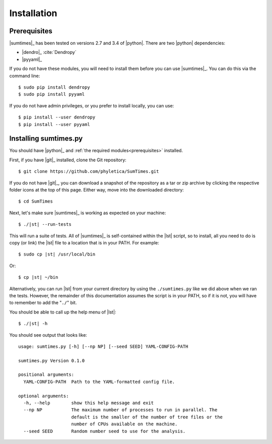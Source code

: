 .. _installation:

************
Installation
************


.. _prerequisites:

Prerequisites
=============

|sumtimes|_ has been tested on versions 2.7 and 3.4 of |python|. There are two |python|
dependencies:

*   |dendro|_ :cite:`Dendropy`
*   |pyyaml|_

If you do not have these modules, you will need to install them before you can
use |sumtimes|_. You can do this via the command line::

    $ sudo pip install dendropy
    $ sudo pip install pyyaml

If you do not have admin privileges, or you prefer to install locally, you can
use::

    $ pip install --user dendropy
    $ pip install --user pyyaml


Installing sumtimes.py
======================

You should have |python|_ and :ref:`the required modules<prerequisites>`
installed.

First, if you have |git|_ installed, clone the Git repository::

    $ git clone https://github.com/phyletica/SumTimes.git

If you do not have |git|_, you can download a snapshot of the repository as a
tar or zip archive by clicking the respective folder icons at the top of this
page. Either way, move into the downloaded directory::

    $ cd SumTimes

Next, let's make sure |sumtimes|_ is working as expected on your machine:

.. parsed-literal::

    $ ./|st| --run-tests

This will run a suite of tests.
All of |sumtimes|_ is self-contained within the |lst| script, so to install,
all you need to do is copy (or link) the |lst| file to a location that is in
your PATH. For example:

.. parsed-literal::

    $ sudo cp |st| /usr/local/bin

Or:

.. parsed-literal::

    $ cp |st| ~/bin

Alternatively, you can run |lst| from your current directory by using the
``./sumtimes.py`` like we did above when we ran the tests. However, the
remainder of this documentation assumes the script is in your PATH, so if it is
not, you will have to remember to add the "``./``" bit.

You should be able to call up the help menu of |lst|:

.. parsed-literal::

    $ ./|st| -h

You should see output that looks like::

    usage: sumtimes.py [-h] [--np NP] [--seed SEED] YAML-CONFIG-PATH
    
    sumtimes.py Version 0.1.0
    
    positional arguments:
      YAML-CONFIG-PATH  Path to the YAML-formatted config file.
    
    optional arguments:
      -h, --help        show this help message and exit
      --np NP           The maximum number of processes to run in parallel. The
                        default is the smaller of the number of tree files or the
                        number of CPUs available on the machine.
      --seed SEED       Random number seed to use for the analysis.
